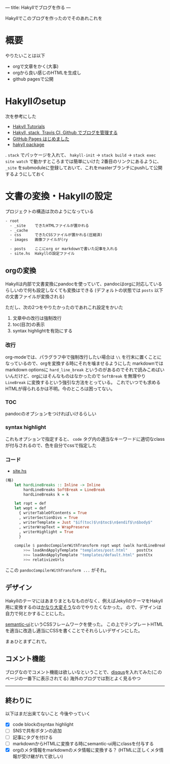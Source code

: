 ---
title: Hakyllでブログを作る
---

Hakyllでこのブログを作ったのでそのあれこれを

* 概要

やりたいことは以下

- orgで文章をかく(大事)
- orgから良い感じのHTMLを生成し
- github pagesで公開


* Hakyllのsetup

次を参考にした

- [[https://jaspervdj.be/hakyll/tutorials.html][Hakyll Tutorials]]
- [[http://335g.github.io/posts/2015-08-09-hakyll_travis.html][Hakyll, stack, Travis CI, Github でブログを管理する]]
- [[https://matsubara0507.github.io/posts/2016-07-07-started-github-pages.html][GitHub Pages はじめました]]
- [[https://hackage.haskell.org/package/hakyll-4.9.8.0][hakyll package]]
 
. =stack= でパッケージを入れて、 =hakyll-init= → =stack build= → =stack exec site watch= で動かすところまでは簡単にいけた
2番目のリンクにあるように、 =_site= をsubmoduleに登録しておいて、これをmasterブランチにpushして公開するようにしておく


* 文書の変換・Hakyllの設定

プロジェクトの構造は次のようになっている

#+BEGIN_SRC txt
- root
  - _site    できたHTMLファイルが置かれる
  - _cache
  - css      できたCSSファイルが置かれる(圧縮済)
  - images   画像ファイルが(ry

  - posts    ここにorg or markdownで書いた記事を入れる
  - site.hs  Hakyllの設定ファイル
#+END_SRC

** orgの変換

Hakyllは内部で文書変換にpandocを使っていて、pandocはorgに対応しているらしいので何も設定しなくても変換はできる
(デフォルトの状態では =posts= 以下の文書ファイルが変換される)

ただし、次の2つをやりたかったのであれこれ設定をかいた

1. 文章中の改行は強制改行
1. toc(目次)の表示
1. syntax highlightを有効にする

*** 改行

org-modeでは、パラグラフ中で強制改行したい場合は =\\= を行末に置くことになっているので、orgを変換する時にそれを噛ませるようにした
markdownではmarkdown optionsに =hard_line_break= というのがあるのでそれで読みこめばいいんだけど、orgにはそんなものはなかったので =SoftBreak= を無理やり =LineBreak= に変換するという強引な方法をとっている。
これでいつでも求めるHTMLが得られるかは不明。今のところは困ってない。

*** TOC

pandocのオプションをつければいけるらしい

*** syntax highlight

これもオプションで指定すると、 =code= タグ内の適当なキーワードに適切なclassが付与されるので、色を自分でcssで指定した

*** コード

- [[https://github.com/myuon/myuon.github.io/blob/source/blog/site.hs][site.hs]]

#+BEGIN_SRC haskell
  (略)
	  let hardLineBreaks :: Inline -> Inline
	      hardLineBreaks SoftBreak = LineBreak
	      hardLineBreaks k = k

	  let ropt = def
	  let wopt = def
		{ writerTableOfContents = True
		, writerSectionDivs = True
		, writerTemplate = Just "$if(toc)$\n$toc$\n$endif$\n$body$"
		, writerWrapText = WrapPreserve
		, writerHighlight = True
		}
        
	  compile $ pandocCompilerWithTransform ropt wopt (walk hardLineBreaks)
	      >>= loadAndApplyTemplate "templates/post.html"    postCtx
	      >>= loadAndApplyTemplate "templates/default.html" postCtx
	      >>= relativizeUrls

#+END_SRC

ここの =pandocCompilerWithTransform ...= がそれ。


** COMMENT
しかし、pandocはorgの =#OPTIONS: toc:2 \n:t= みたいなオプションを無視するようで、これがどうしても使いたかったので仕方なく一旦orgをemacsでmarkdownに変換してからHTMLに変換することにした。
このため、Hakyllは =org/*.org= を =markdown/*.md= に、 =markdown/*.md= をHTMLに、変換するようにしている。

具体的には次のような感じ:

[[https://github.com/myuon/myuon.github.io/blob/source/blog/build.py][build.py]]

#+BEGIN_SRC python
  def org_to_markdown(file):
      dir, base_ext = os.path.split(file)
      base, ext = os.path.splitext(base_ext)

      new_filepath = os.path.join(dir.replace("org", "markdown"), base + ".md")
      with open(new_filepath, 'w') as outfile:
	  subprocess.run(" ".join(["emacs", file, "-Q", "--batch", "-f", "org-md-export-as-markdown", '--eval="(princ (buffer-string))"']), stdout=outfile, shell=True)
#+END_SRC

[[https://github.com/myuon/myuon.github.io/blob/source/blog/site.hs][site.hs]]

#+BEGIN_SRC haskell
  match "org/*" $ do
    compile $ getResourceFilePath
      >>= \fpath -> unsafeCompiler (callCommand $ unwords ["python3", "build.py", "org_to_markdown", fpath])
      >>= makeItem
#+END_SRC

さて、pythonの方を見ると分かる通りこれはひどいという感じ。
ただ、 =org-md-export-as-markdown= だとcode blockの言語指定が消えてしまうのでそこだけどうにかしたい。

HTMLの方でsyntax highlightは自動判定してくれるようなものを使えばいいとはいえ、せっかくorgで指定した情報が失われるのは…という感じ。
やはりemacsでやろうとするのがよくないのだろうか…(pandocで上手くオプションを付けることで同じことができるのならそれでもいいのだけど よくわからないので放置してる)


** デザイン

Hakyllのテーマにはあまりまともなものがなく、例えばJekyllのテーマをHakyll用に変換するのは[[https://matsubara0507.github.io/posts/2016-10-24-changed-design.html][かなり大変そう]]なのでやりたくなかった。
ので、デザインは自力で何とかすることにした。

[[https://semantic-ui.com/][semantic-ui]]というCSSフレームワークを使った。
この上でテンプレートHTMLを適当に改造し適当にCSSを書くことでそれらしいデザインにした。

まぁひとまずこれで。


** コメント機能

ブログなのでコメント機能は欲しいなということで、[[https://disqus.com/][disqus]]を入れてみた(このページの一番下に表示されてる)
海外のブログでは割とよく見るやつ

-----


** 終わりに

以下はまだ出来てないこと
今後やっていく

- [X] code blockのsyntax highlight
- [ ] SNSで共有ボタンの追加
- [ ] 記事にタグを付ける
- [ ] markdownからHTMLに変換する時にsemantic-ui用にclassを付与する
- [X] orgのメタ情報をmarkdownのメタ情報に変換する？ (HTMLに正しくメタ情報が受け継がれて欲しい)


